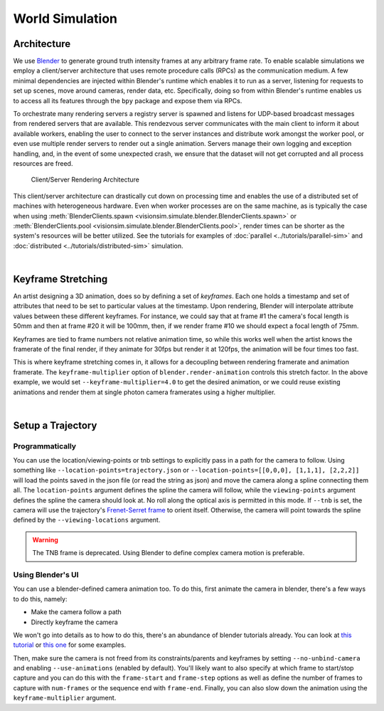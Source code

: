 .. _worldsimulation:
World Simulation
================

Architecture
------------

We use `Blender <https://www.blender.org/>`_ to generate ground truth intensity frames at any arbitrary frame rate. To enable scalable simulations we employ a client/server architecture that uses remote procedure calls (RPCs) as the communication medium. A few minimal dependencies are injected within Blender's runtime which enables it to run as a server, listening for requests to set up scenes, move around cameras, render data, etc. Specifically, doing so from within Blender's runtime enables us to access all its features through the ``bpy`` package and expose them via RPCs. 

To orchestrate many rendering servers a registry server is spawned and listens for UDP-based broadcast messages from rendered servers that are available. This rendezvous server communicates with the main client to inform it about available workers, enabling the user to connect to the server instances and distribute work amongst the worker pool, or even use multiple render servers to render out a single animation. Servers manage their own logging and exception handling, and, in the event of some unexpected crash, we ensure that the dataset will not get corrupted and all process resources are freed. 

.. figure:: ../_static/rpc-architecture.svg
   :width: 65% 

   Client/Server Rendering Architecture

This client/server architecture can drastically cut down on processing time and enables the use of a distributed set of machines with heterogeneous hardware. Even when worker processes are on the same machine, as is typically the case when using :meth:`BlenderClients.spawn <visionsim.simulate.blender.BlenderClients.spawn>` or :meth:`BlenderClients.pool <visionsim.simulate.blender.BlenderClients.pool>`, render times can be shorter as the system's resources will be better utilized. See the tutorials for examples of :doc:`parallel <../tutorials/parallel-sim>` and :doc:`distributed <../tutorials/distributed-sim>` simulation.

|

Keyframe Stretching
-------------------

An artist designing a 3D animation, does so by defining a set of *keyframes*. Each one holds a timestamp and set of attributes that need to be set to particular values at the timestamp. Upon rendering, Blender will interpolate attribute values between these different keyframes. For instance, we could say that at frame #1 the camera's focal length is 50mm and then at frame #20 it will be 100mm, then, if we render frame #10 we should expect a focal length of 75mm.   

Keyframes are tied to frame numbers not relative animation time, so while this works well when the artist knows the framerate of the final render, if they animate for 30fps but render it at 120fps, the animation will be four times too fast. 

This is where keyframe stretching comes in, it allows for a decoupling between rendering framerate and animation framerate. The ``keyframe-multiplier`` option of ``blender.render-animation`` controls this stretch factor. In the above example, we would set ``--keyframe-multiplier=4.0`` to get the desired animation, or we could reuse existing animations and render them at single photon camera framerates using a higher multiplier.  
 
|

Setup a Trajectory
------------------


Programmatically
^^^^^^^^^^^^^^^^

You can use the location/viewing-points or tnb settings to explicitly pass in a path for the camera to follow. Using something like ``--location-points=trajectory.json`` or  ``--location-points=[[0,0,0], [1,1,1], [2,2,2]]`` will load the points saved in the json file (or read the string as json) and move the camera along a spline connecting them all. The ``location-points`` argument defines the spline the camera will follow, while the ``viewing-points`` argument defines the spline the camera should look at. No roll along the optical axis is permitted in this mode. If ``--tnb`` is set, the camera will use the trajectory's `Frenet-Serret frame <https://en.wikipedia.org/wiki/Frenet%E2%80%93Serret_formulas>`_ to orient itself. Otherwise, the camera will point towards the spline defined by the ``--viewing-locations`` argument.   

.. warning::

    The TNB frame is deprecated. Using Blender to define complex camera motion is preferable. 



Using Blender's UI
^^^^^^^^^^^^^^^^^^

You can use a blender-defined camera animation too. To do this, first animate the camera in blender, there's a few ways to do this, namely:

* Make the camera follow a path 
* Directly keyframe the camera  

We won't go into details as to how to do this, there's an abundance of blender tutorials already. You can look at `this tutorial <https://www.youtube.com/watch?v=a7qyW1G350g>`_ or `this one <https://www.youtube.com/watch?v=K02hlKyoWNI>`_ for some examples.

Then, make sure the camera is not freed from its constraints/parents and keyframes by setting ``--no-unbind-camera`` and enabling ``--use-animations`` (enabled by default). You'll likely want to also specify at which frame to start/stop capture and you can do this with the ``frame-start`` and ``frame-step`` options as well as define the number of frames to capture with ``num-frames`` or the sequence end with ``frame-end``. Finally, you can also slow down the animation using the ``keyframe-multiplier`` argument.
